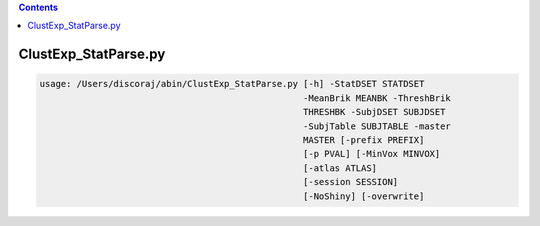 .. contents:: 
    :depth: 4 

*********************
ClustExp_StatParse.py
*********************

.. code-block:: none

    usage: /Users/discoraj/abin/ClustExp_StatParse.py [-h] -StatDSET STATDSET
                                                      -MeanBrik MEANBK -ThreshBrik
                                                      THRESHBK -SubjDSET SUBJDSET
                                                      -SubjTable SUBJTABLE -master
                                                      MASTER [-prefix PREFIX]
                                                      [-p PVAL] [-MinVox MINVOX]
                                                      [-atlas ATLAS]
                                                      [-session SESSION]
                                                      [-NoShiny] [-overwrite]
